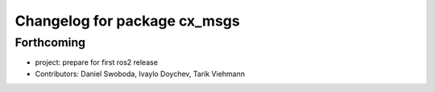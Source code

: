^^^^^^^^^^^^^^^^^^^^^^^^^^^^^
Changelog for package cx_msgs
^^^^^^^^^^^^^^^^^^^^^^^^^^^^^

Forthcoming
-----------
* project: prepare for first ros2 release
* Contributors: Daniel Swoboda, Ivaylo Doychev, Tarik Viehmann
